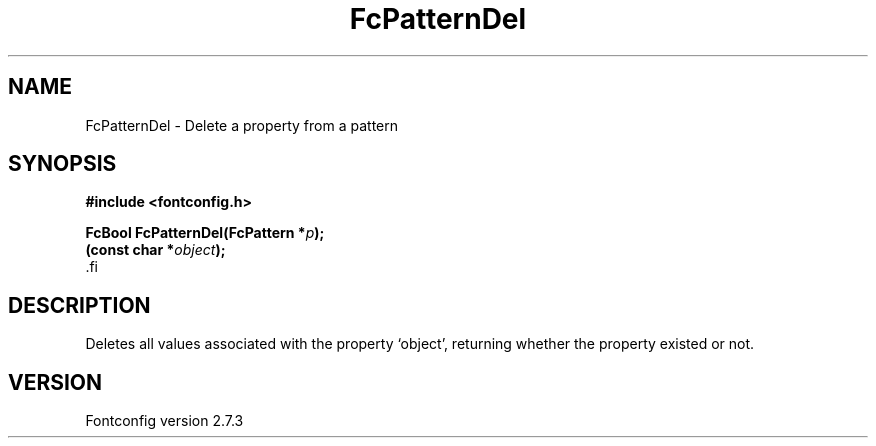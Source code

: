 .\\" auto-generated by docbook2man-spec $Revision: 1.1 $
.TH "FcPatternDel" "3" "08 September 2009" "" ""
.SH NAME
FcPatternDel \- Delete a property from a pattern
.SH SYNOPSIS
.nf
\fB#include <fontconfig.h>
.sp
FcBool FcPatternDel(FcPattern *\fIp\fB);
(const char *\fIobject\fB);
\fR.fi
.SH "DESCRIPTION"
.PP
Deletes all values associated with the property `object', returning 
whether the property existed or not.
.SH "VERSION"
.PP
Fontconfig version 2.7.3
